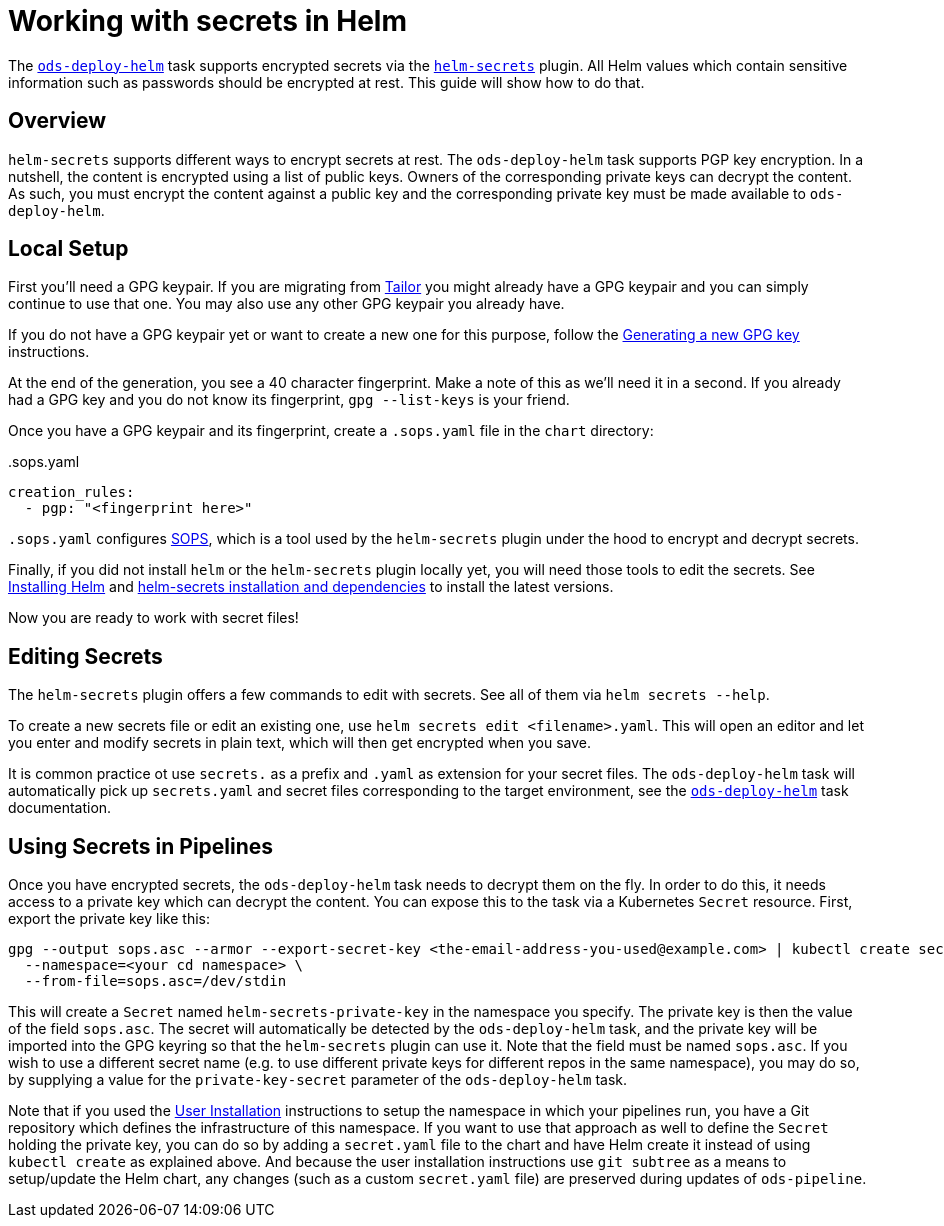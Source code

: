 # Working with secrets in Helm

The link:tasks/ods-deploy-helm.adoc[`ods-deploy-helm`] task supports encrypted secrets via the link:https://github.com/jkroepke/helm-secrets[`helm-secrets`] plugin. All Helm values which contain sensitive information such as passwords should be encrypted at rest. This guide will show how to do that.

## Overview

`helm-secrets` supports different ways to encrypt secrets at rest. The `ods-deploy-helm` task supports PGP key encryption. In a nutshell, the content is encrypted using a list of public keys. Owners of the corresponding private keys can decrypt the content. As such, you must encrypt the content against a public key and the corresponding private key must be made available to `ods-deploy-helm`.

## Local Setup

First you'll need a GPG keypair. If you are migrating from link:https://github.com/opendevstack/tailor[Tailor] you might already have a GPG keypair and you can simply continue to use that one. You may also use any other GPG keypair you already have.

If you do not have a GPG keypair yet or want to create a new one for this purpose, follow the link:https://docs.github.com/en/github/authenticating-to-github/managing-commit-signature-verification/generating-a-new-gpg-key[Generating a new GPG key] instructions.

At the end of the generation, you see a 40 character fingerprint. Make a note of this as we'll need it in a second. If you already had a GPG key and you do not know its fingerprint, `gpg --list-keys` is your friend.

Once you have a GPG keypair and its fingerprint, create a `.sops.yaml` file in the `chart` directory:

..sops.yaml
[source,yaml]
----
creation_rules:
  - pgp: "<fingerprint here>"
----

`.sops.yaml` configures link:https://github.com/mozilla/sops[SOPS], which is a tool used by the `helm-secrets` plugin under the hood to encrypt and decrypt secrets.

Finally, if you did not install `helm` or the `helm-secrets` plugin locally yet, you will need those tools to edit the secrets. See link:https://helm.sh/docs/intro/install/[Installing Helm] and link:https://github.com/jkroepke/helm-secrets#installation-and-dependencies[helm-secrets installation and dependencies] to install the latest versions.

Now you are ready to work with secret files!

## Editing Secrets

The `helm-secrets` plugin offers a few commands to edit with secrets. See all of them via `helm secrets --help`.

To create a new secrets file or edit an existing one, use `helm secrets edit <filename>.yaml`. This will open an editor and let you enter and modify secrets in plain text, which will then get encrypted when you save.

It is common practice ot use `secrets.` as a prefix and `.yaml` as extension for your secret files. The `ods-deploy-helm` task will automatically pick up `secrets.yaml` and secret files corresponding to the target environment, see the link:tasks/ods-deploy-helm.adoc[`ods-deploy-helm`] task documentation.

## Using Secrets in Pipelines

Once you have encrypted secrets, the `ods-deploy-helm` task needs to decrypt them on the fly. In order to do this, it needs access to a private key which can decrypt the content. You can expose this to the task via a Kubernetes `Secret` resource. First, export the private key like this:

```
gpg --output sops.asc --armor --export-secret-key <the-email-address-you-used@example.com> | kubectl create secret generic helm-secrets-private-key \
  --namespace=<your cd namespace> \
  --from-file=sops.asc=/dev/stdin
```

This will create a `Secret` named `helm-secrets-private-key` in the namespace you specify. The private key is then the value of the field `sops.asc`. The secret will automatically be detected by the `ods-deploy-helm` task, and the private key will be imported into the GPG keyring so that the `helm-secrets` plugin can use it. Note that the field must be named `sops.asc`. If you wish to use a different secret name (e.g. to use different private keys for different repos in the same namespace), you may do so, by supplying a value for the `private-key-secret` parameter of the `ods-deploy-helm` task.

Note that if you used the link:user-installation.adoc[User Installation] instructions to setup the namespace in which your pipelines run, you have a Git repository which defines the infrastructure of this namespace. If you want to use that approach as well to define the `Secret` holding the private key, you can do so by adding a `secret.yaml` file to the chart and have Helm create it instead of using `kubectl create` as explained above. And because the user installation instructions use `git subtree` as a means to setup/update the Helm chart, any changes (such as a custom `secret.yaml` file) are preserved during updates of `ods-pipeline`.
